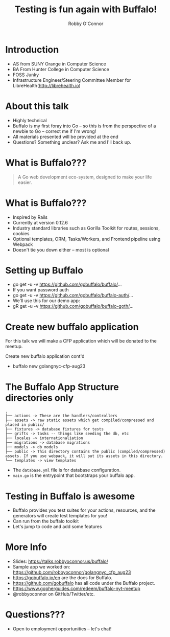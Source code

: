#    -*- mode: org -*-
#+OPTIONS: reveal_center:t reveal_progress:t reveal_history:t reveal_control:t
#+OPTIONS: reveal_rolling_links:t reveal_keyboard:t reveal_overview:t num:nil
#+OPTIONS: reveal_width:1200 reveal_height:800
#+OPTIONS: toc:1
#+REVEAL_MARGIN: 0.2
#+REVEAL_MIN_SCALE: 0.5
#+REVEAL_MAX_SCALE: 2.5
#+REVEAL_TRANS: linear
#+REVEAL_THEME: night
#+REVEAL_HLEVEL: 1
#+REVEAL_EXTRA_CSS: ./buffalo.css
#+REVEAL_ROOT: https://cdn.jsdelivr.net/reveal.js/3.0.0/

#+TITLE: Testing is fun again with Buffalo!
#+AUTHOR: Robby O'Connor
#+EMAIL: robby.oconnor@gmail.com

* Introduction
  * AS from SUNY Orange in Computer Science
  * BA From Hunter College in Computer Science
  * FOSS Junky
  * Infrastructure Engineer/Steering Committee Member for LibreHealth(http://librehealth.io)
* About this talk
#+ATTR_REVEAL: :frag (appear)
 * Highly technical
 * Buffalo is my first foray into Go -- so this is from the perspective of a newbie to Go -- correct me if I'm wrong!
 * All materials presented will be provided at the end
 * Questions? Something unclear? Ask me and I'll back up.
* What is Buffalo???
[[https://raw.githubusercontent.com/robbyoconnor/talks/master/buffalo/images/logo_med.png]]
#+BEGIN_QUOTE
A Go web development eco-system,
designed to make your life easier.
#+END_QUOTE
* What is Buffalo???
#+ATTR_REVEAL: :frag (appear)
 * Inspired by Rails
 * Currently at version 0.12.6
 * Industry standard libraries such as Gorilla Toolkit for routes, sessions, cookies
 * Optional templates, ORM, Tasks/Workers, and Frontend pipeline using Webpack
 * Doesn't tie you down either -- most is optional
* Setting up Buffalo
#+ATTR_REVEAL: :frag (appear)
 * go get -u -v https://github.com/gobuffalo/buffalo/...
 * If you want password auth
 * go get -u -v https://github.com/gobuffalo/buffalo-auth/...
 * We'll use this for our demo app:
 * gR get -u -v https://github.com/gobuffalo/buffalo-goth/...

* Create new buffalo application
For this talk we will make a CFP application which will be donated to the meetup.
#+REVEAL: split
  Create new buffalo application cont'd
#+ATTR_REVEAL: :frag (appear)
  * buffalo new golangnyc-cfp-aug23
* The Buffalo App Structure directories only
#+BEGIN_SRC
.
├── actions -> These are the handlers/controllers
├── assets -> raw static assets which get compiled/compressed and placed in public/
├── fixtures -> database fixtures for tests
├── grifts -> tasks -- things like seeding the db, etc
├── locales -> internationaliation
├── migrations -> database migrations
├── models -> db models
├── public -> This directory contains the public (compiled/compressed) assets. If you use webpack, it will put its assets in this directory.
└── templates -> view templates
#+END_SRC
  * The =database.yml= file is for database configuration.
  * =main.go= is the entrypoint that bootstraps your buffalo app.

* Testing in Buffalo is awesome
#+ATTR_REVEAL: :frag (appear)
  * Buffalo provides you test suites for your actions, resources, and the generators will create test templates for you!
  * Can run from the buffalo toolkit
  * Let's jump to code and add some features

* More Info
  * Slides: https://talks.robbyoconnor.us/buffalo/
  * Sample app we worked on: https://github.com/robbyoconnor/golangnyc_cfp_aug23
  * https://gobuffalo.io/en are the docs for Buffalo.
  * https://github.com/gobuffalo has all code under the Buffalo project.
  * https://www.gopherguides.com/redeem/buffalo-nyt-meetup
  * @robbyoconnor on GitHub/Twitter/etc.

* Questions???
 * Open to employment opportunities -- let's chat!

